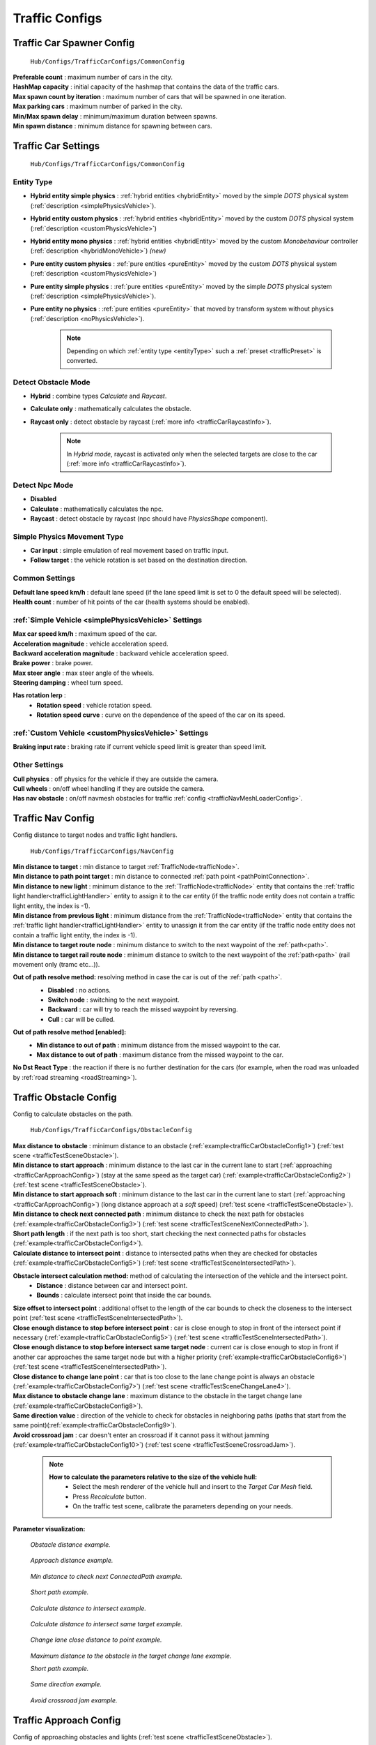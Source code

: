 .. _trafficCarConfigs:

Traffic Configs
=====

Traffic Car Spawner Config
------------

	.. image:: /images/configs/traffic/TrafficCarSpawnerConfig.png
	``Hub/Configs/TrafficCarConfigs/CommonConfig``
	
| **Preferable count** : maximum number of cars in the city.
| **HashMap capacity** : initial capacity of the hashmap that contains the data of the traffic cars.
| **Max spawn count by iteration** : maximum number of cars that will be spawned in one iteration.
| **Max parking cars** : maximum number of parked in the city.
| **Min/Max spawn delay** : minimum/maximum duration between spawns.
| **Min spawn distance** : minimum distance for spawning between cars.
	
.. _trafficCarSettings:
	
Traffic Car Settings
------------

	.. image:: /images/configs/traffic/TrafficCarSettingsConfig.png
	``Hub/Configs/TrafficCarConfigs/CommonConfig``
	
.. _entityType:

Entity Type
~~~~~~~~~~~~ 

* **Hybrid entity simple physics** : :ref:`hybrid entities <hybridEntity>` moved by the simple `DOTS` physical system (:ref:`description <simplePhysicsVehicle>`).
* **Hybrid entity custom physics** : :ref:`hybrid entities <hybridEntity>` moved by the custom `DOTS` physical system (:ref:`description <customPhysicsVehicle>`)  
* **Hybrid entity mono physics** : :ref:`hybrid entities <hybridEntity>` moved by the custom `Monobehaviour` controller (:ref:`description <hybridMonoVehicle>`) *(new)*
* **Pure entity custom physics** : :ref:`pure entities <pureEntity>` moved by the custom `DOTS` physical system (:ref:`description <customPhysicsVehicle>`)  
* **Pure entity simple physics** : :ref:`pure entities <pureEntity>` moved by the simple `DOTS` physical system (:ref:`description <simplePhysicsVehicle>`).
* **Pure entity no physics** : :ref:`pure entities <pureEntity>` that moved by transform system without physics (:ref:`description <noPhysicsVehicle>`).

	.. note::
		Depending on which :ref:`entity type <entityType>` such a :ref:`preset <trafficPreset>` is converted.
	
.. _trafficDetectObstacleMode:

Detect Obstacle Mode
~~~~~~~~~~~~ 

* **Hybrid** : combine types `Calculate` and `Raycast`.
* **Calculate only** : mathematically calculates the obstacle.
* **Raycast only** : detect obstacle by raycast (:ref:`more info <trafficCarRaycastInfo>`).
	
	.. note::
		In `Hybrid mode`, raycast is activated only when the selected targets are close to the car (:ref:`more info <trafficCarRaycastInfo>`).
	
Detect Npc Mode
~~~~~~~~~~~~ 

* **Disabled**
* **Calculate** : mathematically calculates the npc.
* **Raycast** : detect obstacle by raycast (npc should have `PhysicsShape` component).
	
Simple Physics Movement Type
~~~~~~~~~~~~ 

* **Car input** : simple emulation of real movement based on traffic input.
* **Follow target** : the vehicle rotation is set based on the destination direction.
	
Common Settings
~~~~~~~~~~~~ 

| **Default lane speed km/h** : default lane speed (if the lane speed limit is set to 0 the default speed will be selected).
| **Health count** : number of hit points of the car (health systems should be enabled).

:ref:`Simple Vehicle <simplePhysicsVehicle>` Settings
~~~~~~~~~~~~ 

| **Max car speed km/h** : maximum speed of the car.
| **Acceleration magnitude** : vehicle acceleration speed.
| **Backward acceleration magnitude** : backward vehicle acceleration speed.
| **Brake power** : brake power.
| **Max steer angle** : max steer angle of the wheels.
| **Steering damping** : wheel turn speed.

**Has rotation lerp** :
	* **Rotation speed** : vehicle rotation speed.
	* **Rotation speed curve** : curve on the dependence of the speed of the car on its speed.
	
:ref:`Custom Vehicle <customPhysicsVehicle>` Settings
~~~~~~~~~~~~ 

| **Braking input rate** : braking rate if current vehicle speed limit is greater than speed limit.

.. _trafficCarOtherSettings:
	
Other Settings
~~~~~~~~~~~~ 

| **Cull physics** : off physics for the vehicle if they are outside the camera.
| **Cull wheels** : on/off wheel handling if they are outside the camera.

.. _trafficNavMeshObstacle:

| **Has nav obstacle** : on/off navmesh obstacles for traffic :ref:`config <trafficNavMeshLoaderConfig>`.
	
Traffic Nav Config
------------

Config distance to target nodes and traffic light handlers.

	.. image:: /images/configs/traffic/TrafficCarNavConfigConfig.png
	``Hub/Configs/TrafficCarConfigs/NavConfig``
	
| **Min distance to target** : min distance to target :ref:`TrafficNode<trafficNode>`.
| **Min distance to path point target** : min distance to connected :ref:`path point <pathPointConnection>`.
| **Min distance to new light** : minimum distance to the :ref:`TrafficNode<trafficNode>` entity that contains the :ref:`traffic light handler<trafficLightHandler>` entity to assign it to the car entity (if the traffic node entity does not contain a traffic light entity, the index is -1).
| **Min distance from previous light** : minimum distance from the :ref:`TrafficNode<trafficNode>` entity that contains the :ref:`traffic light handler<trafficLightHandler>` entity to unassign it from the car entity (if the traffic node entity does not contain a traffic light entity, the index is -1).
| **Min distance to target route node** : minimum distance to switch to the next waypoint of the :ref:`path<path>`.
| **Min distance to target rail route node** : minimum distance to switch to the next waypoint of the :ref:`path<path>` (rail movement only (tramc etc...)).

**Out of path resolve method:** resolving method in case the car is out of the :ref:`path <path>`.
	* **Disabled** : no actions.
	* **Switch node** : switching to the next waypoint.
	* **Backward** : car will try to reach the missed waypoint by reversing.
	* **Cull** : car will be culled.
	
	.. image:: /images/configs/traffic/TrafficCarNavOutOfPathConfig.png
	
**Out of path resolve method [enabled]:**
	* **Min distance to out of path** : minimum distance from the missed waypoint to the car.
	* **Max distance to out of path** : maximum distance from the missed waypoint to the car.
	
| **No Dst React Type** : the reaction if there is no further destination for the cars (for example, when the road was unloaded by :ref:`road streaming <roadStreaming>`).
	
.. _trafficCarObstacleConfig:
	
Traffic Obstacle Config
------------

Config to calculate obstacles on the path.

	.. image:: /images/configs/traffic/TrafficCarNavConfigConfig.png
	``Hub/Configs/TrafficCarConfigs/ObstacleConfig``
	
| **Max distance to obstacle** : minimum distance to an obstacle (:ref:`example<trafficCarObstacleConfig1>`) (:ref:`test scene <trafficTestSceneObstacle>`).
| **Min distance to start approach** : minimum distance to the last car in the current lane to start (:ref:`approaching <trafficCarApproachConfig>`) (stay at the same speed as the target car) (:ref:`example<trafficCarObstacleConfig2>`) (:ref:`test scene <trafficTestSceneObstacle>`).
| **Min distance to start approach soft** : minimum distance to the last car in the current lane to start (:ref:`approaching <trafficCarApproachConfig>`) (long distance approach at a `soft` speed) (:ref:`test scene <trafficTestSceneObstacle>`).
| **Min distance to check next connected path** : minimum distance to check the next path for obstacles (:ref:`example<trafficCarObstacleConfig3>`) (:ref:`test scene <trafficTestSceneNextConnectedPath>`).
| **Short path length** : if the next path is too short, start checking the next connected paths for obstacles (:ref:`example<trafficCarObstacleConfig4>`).
| **Calculate distance to intersect point** : distance to intersected paths when they are checked for obstacles (:ref:`example<trafficCarObstacleConfig5>`) (:ref:`test scene <trafficTestSceneIntersectedPath>`).

**Obstacle intersect calculation method:** method of calculating the intersection of the vehicle and the intersect point.
	* **Distance** : distance between car and intersect point.
	* **Bounds** : calculate intersect point that inside the car bounds.
	
| **Size offset to intersect point** : additional offset to the length of the car bounds to check the closeness to the intersect point (:ref:`test scene <trafficTestSceneIntersectedPath>`).
| **Close enough distance to stop before intersect point** : car is close enough to stop in front of the intersect point if necessary (:ref:`example<trafficCarObstacleConfig5>`) (:ref:`test scene <trafficTestSceneIntersectedPath>`).
| **Close enough distance to stop before intersect same target node** : current car is close enough to stop in front if another car approaches the same target node but with a higher priority (:ref:`example<trafficCarObstacleConfig6>`) (:ref:`test scene <trafficTestSceneIntersectedPath>`).
| **Close distance to change lane point** : car that is too close to the lane change point is always an obstacle (:ref:`example<trafficCarObstacleConfig7>`) (:ref:`test scene <trafficTestSceneChangeLane4>`).
| **Max distance to obstacle change lane** : maximum distance to the obstacle in the target change lane (:ref:`example<trafficCarObstacleConfig8>`).
| **Same direction value** : direction of the vehicle to check for obstacles in neighboring paths (paths that start from the same point)(:ref:`example<trafficCarObstacleConfig9>`).
| **Avoid crossroad jam** : car doesn't enter an crossroad if it cannot pass it without jamming (:ref:`example<trafficCarObstacleConfig10>`) (:ref:`test scene <trafficTestSceneCrossroadJam>`).
	
	.. note:: 
		**How to calculate the parameters relative to the size of the vehicle hull:**
			* Select the mesh renderer of the vehicle hull and insert to the `Target Car Mesh` field.
			* Press `Recalculate` button.
			* On the traffic test scene, calibrate the parameters depending on your needs.
			
**Parameter visualization:**

.. _trafficCarObstacleConfig1:

	.. image:: /images/configs/traffic/obstacleExamples/ObstacleDistanceExample1.png
	`Obstacle distance example.`
	
.. _trafficCarObstacleConfig2:

	.. image:: /images/configs/traffic/obstacleExamples/ApproachDistanceExample1.png
	`Approach distance example.`
	
.. _trafficCarObstacleConfig3:

	.. image:: /images/configs/traffic/obstacleExamples/MinDistanceToCheckNextConnectedPathExample.png
	`Min distance to check next ConnectedPath example.`
	
.. _trafficCarObstacleConfig4:

	.. image:: /images/configs/traffic/obstacleExamples/CheckShortPathExample.png
	`Short path example.`
	
.. _trafficCarObstacleConfig5:

	.. image:: /images/configs/traffic/obstacleExamples/CalculateDistanceToIntersectExample1.png
	`Calculate distance to intersect example.`
	
.. _trafficCarObstacleConfig6:

	.. image:: /images/configs/traffic/obstacleExamples/CalculateDistanceToIntersectSameTargetExample1.png
	`Calculate distance to intersect same target example.`
	
.. _trafficCarObstacleConfig7:

	.. image:: /images/configs/traffic/obstacleExamples/ChangeLaneCloseDistanceExample.png
	`Change lane close distance to point example.`
	
.. _trafficCarObstacleConfig8:

	.. image:: /images/configs/traffic/obstacleExamples/ChangeLaneExample1.png
	`Maximum distance to the obstacle in the target change lane example.`
		
	.. image:: /images/configs/traffic/obstacleExamples/ChangeLaneExample3.png
	`Short path example.`
	
.. _trafficCarObstacleConfig9:

	.. image:: /images/configs/traffic/obstacleExamples/SameDirectionExample.png
	`Same direction example.`
	
.. _trafficCarObstacleConfig10:

	.. image:: /images/configs/traffic/obstacleExamples/AvoidCrossroadJamExample.png
	`Avoid crossroad jam example.`
			
.. _trafficCarApproachConfig:
			
Traffic Approach Config
------------

Config of approaching obstacles and lights (:ref:`test scene <trafficTestSceneObstacle>`).

	.. image:: /images/configs/traffic/TrafficCarApproachConfig.png
	``Hub/Configs/TrafficCarConfigs/ApproachConfig``
	
| **Min approach speed** : min approach speed.
| **Min approach speed soft** : min approach speed soft at the long distance to obstacle.
| **On coming to the red light speed** : slowing down the speed of the car when approaching a red light (if the segment speed limit is lower or the speed of the obstacles is lower, the lowest speed of all the conditions will be selected).
| **Stopping distance to light** : distance at which the car slows down.

Auto brake before speed limit 
~~~~~~~~~~~~ 

The car automatically brakes to the new speed limit at the selected distance.

| **Soft braking distance** : soft braking distance to new speed limit.
| **Soft braking rate** : soft braking rate when the car is at a soft distance (if it is closer soft distance than the default :ref:`braking rate <trafficCarSettings>`).
| **Braking distance** : braking distance to new speed limit.
| **Skip braking path length distance** : if the next path is too short, the next one is selected.
	
	.. note:: Approach distance set in :ref:`Traffic obstacle config <trafficCarObstacleConfig>`.
	
.. _trafficCarRaycastConfig:
	
Traffic Raycast Config
------------

Traffic raycast Config (:ref:`TrafficDetectObstacleMode<trafficDetectObstacleMode>` raycast or hybrid should be enabled) (:ref:`debug example<trafficCarRaycastDebugger>`) (:ref:`more info <trafficCarRaycastInfo>`).

	.. image:: /images/configs/traffic/TrafficCarRaycastConfig.png
	``Hub/Configs/TrafficCarConfigs/RaycastConfig``
	
| **Side offset** : width of raycast box.
| **Min/Max ray length** : lenght of raycast box.
| **Boxcast height** : height raycast box.
| **Ray Y axis offset** : y-offset position box.
| **Dot direction** : if the raycast is set to :ref:`Hybrid mode<trafficDetectObstacleMode>` than only those targets that are in front of the car with the set dot parameter will be raycasted.
| **Bounds multiplier** : value by which the bounds is multiplied.
	
.. _trafficCarChangeLaneConfig:
	
Traffic Change Lane Config
------------

Config for automatic calculation of lane change by traffic (works for :ref:`paths<path>` with the `Straight road` :ref:`road type<pathRoadType>` only) (:ref:`test scene <trafficTestSceneChangeLane>`).

	.. image:: /images/configs/traffic/TrafficCarChangeLaneConfig.png
	``Hub/Configs/TrafficCarConfigs/ChangeLaneConfig``
	
| **Can change lane** : on/off ability to change lanes.
| **Min max change lane offset** : min/max offset in the target lane depending on the speed of the car. (:ref:`example<trafficCarChangeLaneConfig1>`)
| **Max distance to end of path** : maximum distance before the end of a current path at which car can change lanes.
| **Min distance to last car in current lane** : minimum distance to the last car in the current lane. (:ref:`example<trafficCarChangeLaneConfig2>`)
| **Min Max distance to other cars in other lane** : distance to the car in the target lane, the distance is chosen based on the current speed of the calculated car (lerp between 0 speed and max speed of the car (60 km/h by default)) (:ref:`example<trafficCarChangeLaneConfig3>`)
| **Max distance to intersected path** : distance to the crossing, if the car is close to the crossing, the ability to change lanes is disabled. (:ref:`example<trafficCarChangeLaneConfig4>`)
| **Check frequency** : frequency of lane change calculation.
| **Block duration after change lane** : blocking the ability to change lanes after a lane change has been performed.
| **Achieve distance** : distance to achieve the target lane point.
| **Min car count in current lane to change lane** : minimum number of cars in the current lane to change lanes.
| **Min car lane difference count to start change lane** : minimum car difference in the nearest lane to change lanes.
| **Change lane car speed** : lane change speed.
| **Change lane HashMap capacity** : initial capacity hashmap containing data about cars that change lanes.

**Parameter visualization:**

.. _trafficCarChangeLaneConfig1:
	
	.. image:: /images/configs/traffic/changeLaneExamples/MinMaxChangeLaneOffsetExample.png
	`Min/max change lane offset example.`
	
.. _trafficCarChangeLaneConfig2:

	.. image:: /images/configs/traffic/changeLaneExamples/MinDistanceToLastCarExample.png
	`Min distance to last car in current lane example.`
	
.. _trafficCarChangeLaneConfig3:
		
	.. image:: /images/configs/traffic/changeLaneExamples/MinDistanceToOtherCarsInOtherLaneExample.png
	`Min distance to other cars in other lane example.`
	
.. _trafficCarChangeLaneConfig4:
	
	.. image:: /images/configs/traffic/changeLaneExamples/MinDistanceToIntersectedPathExample.png
	`Min distance to intersected path example.`
	
Traffic Npc Obstacle Config
------------

Config to calculate npc obstacles (:ref:`example<trafficCarNpcObstacleDebugger>`).

	.. image:: /images/configs/traffic/TrafficCarNpcObstacleConfig.png
	``Hub/Configs/TrafficCarConfigs/NpcObstacleConfig``
	
| **Obstacle pedestrian action state** : the car only reacts to pedestrians with the selected :ref:`Action State<pedestrianActionState>`.
| **Check distance** : obstacle calculation length.
| **Square length** : length of the obstacle calculation square.
| **Side offset X** : width of the obstacle calculation square.
| **Max Y diff** : maximum difference in Y-axis position between the car and the npc.
	
.. _trafficCarParkingConfig:
	
Traffic Parking Config
------------

Config for parking cars (:ref:`test scene <trafficTestSceneParking>`).

	.. image:: /images/configs/traffic/TrafficCarParkingConfig.png
	``Hub/Configs/TrafficCarConfigs/ParkingConfig``

| **Precise Aligmentn At Node** : on/off precise positioning of the car's parking space.
| **Rotation speed** : rotation speed.
| **Complete angle** : angle at which the rotation is complete.
| **Precise position** : on/off minor driving correction speed to parking point.
| **Movement speed** : on/off minor driving correction speed to parking point.
| **Achieve distance** : on/off minor driving correction speed to parking point.

	.. note :: Read more about :ref:`parking states <trafficParking>`.
		
.. _trafficCarAntistuckConfig:
		
Traffic Antistuck Config
------------

Config to culling car in case of stuckness.

	.. image:: /images/configs/traffic/TrafficCarAntistuckConfig.png
	``Hub/Configs/TrafficCarConfigs/AntistuckConfig``

| **Obstacle stuck time** : duration of sighting of the obstacle after which the car will be culled.
| **Stuck distance difference** : if the car moved more than the parameter distance the `Obstacle stuck time` is reset.
| **Cull of out the camera only** : car will be culled only if it is out of the camera's range of vision.
	
Traffic Horn Config
------------

Config to sound random horns when an obstacle is detected. It can be disabled (:ref:`here<soundConfig>`).

	.. image:: /images/configs/traffic/TrafficCarHornConfig.png
	``Hub/Configs/TrafficCarConfigs/HornConfig``

| **Chance to start** : chance to start the horn.
| **Idle time to start** : idle time to start the horn.
| **Delay** : delay between horns.
| **Horn duration** : horn duration.

.. _trafficNavMeshLoaderConfig:

Traffic NavMesh Loader Config
------------

Config to load `Navmesh obstacles <https://docs.unity3d.com/2022.2/Documentation/Manual/class-NavMeshObstacle.html>`_ for traffic. 

	.. image:: /images/configs/traffic/TrafficNavMeshLoaderConfig.png
	``Hub/Configs/TrafficCarConfigs/TrafficNavMeshLoaderConfig``

| **Size offset** : size offset of loaded `NavMeshObstacle <https://docs.unity3d.com/2022.2/Documentation/Manual/class-NavMeshObstacle.html>`_.
| **Load only view** : load `NavMeshObstacle <https://docs.unity3d.com/2022.2/Documentation/Manual/class-NavMeshObstacle.html>`_ in view of camera only.
| **Load frequency** : load frequency of `NavMeshObstacle <https://docs.unity3d.com/2022.2/Documentation/Manual/class-NavMeshObstacle.html>`_ for the car.

	.. note::
		* `NavMeshObstacle <https://docs.unity3d.com/2022.2/Documentation/Manual/class-NavMeshObstacle.html>`_ loading is enabling in the :ref:`Traffic Settings <trafficNavMeshObstacle>` config.
		* Make sure, that the pedestrians have :ref:`NavMesh navigation <pedestrianNavmeshNavigation>`.
		* Make sure, that the `NavMeshSurface <https://docs.unity3d.com/Packages/com.unity.ai.navigation@1.1/manual/NavMeshSurface.html>`_ is generated.
		
.. _trafficAvoidanceConfig:

Traffic Avoidance Config
------------

Config of traffic :ref:`avoidance <trafficAvoidance>`.

	.. image:: /images/configs/traffic/TrafficAvoidanceConfig.png
	``Hub/Configs/TrafficCarConfigs/AvoidanceConfig``
	
| **Custom achieve distance** : custom achieve distance of avoidance point.
| **Resolve cyclic obstacle** : overcome the cyclical obstacle of cars getting stuck in each other.

Traffic Custom Destination Config
------------

Config for custom destination of the vehicles. Also used by :ref:`traffic avoidance <trafficAvoidance>`.

	.. image:: /images/configs/traffic/TrafficCustomDestinationConfig.png
	``Hub/Configs/TrafficCarConfigs/CustomDestinationConfig``
		
| **Default speed limit** : default speed limit for custom destination (if user doesn't set custom).
| **Check side point** : check that the destination is on the side of the car.
| **Side point speed limit** : custom speed limit when destination is at side point.
| **Side point distance** : distance to side point.
| **Default achieve distance** : achieve distance of destination point.
| **Max duration** : max duration of custom destination state enabled.

.. _trafficRailConfig:

Traffic Rail Config
------------

Config for :ref:`rail movement <trafficRail>` of the vehicles.

	.. image:: /images/configs/traffic/TrafficRailConfig.png
	``Hub/Configs/TrafficCarConfigs/RailConfig``
	
| **Max distance to rail line** : maximum distance between the rail and the vehicle.
| **Lateral speed** : lateral speed of the vehicle to align with the rail.
| **Rotating lerp speed** : rotation lerp speed.
| **Lerp rotation tram** : on/off rotating lerp for tram.
| **Lerp rotation traffic** : on/off rotating lerp for default traffic.

.. _trafficCollisionConfig:

Traffic Collision Config
------------

The config is used in a two-car collision.

	.. image:: /images/configs/traffic/TrafficCollisionConfig.png
	``Hub/Configs/TrafficCarConfigs/CollisionConfig``
	
| **Idle duration** : idling time after collision with other vehicle.
| **Avoid stucked collision** : attempt to :ref:`avoid <trafficAvoidance>` a stuck collision vehicle.
| **Collision duration** : collision time with vehicle to start :ref:`avoidance <trafficAvoidance>`.
| **Ignore collision duration** : duration of collision ignoring since last event.
| **Calculation collision frequency** : calculation frequency of the :ref:`avoidance <trafficAvoidance>`.
| **Repeat avoidance frequency** : frequency of collision :ref:`avoidance <trafficAvoidance>` attempts.
| **Forward direction value** : dot value of the direction of the colliding vehicles along the Z axis.
| **Side direction value** : dot value of the direction of the colliding vehicles along the X axis.

Traffic Behavior Config
------------

Config for setting different driving styles.

| **Tailgate rate** : Tailgate rate. used with :ref:`Traffic Obstacle Config <trafficCarObstacleConfig>` MaxDistanceToObstacle = MaxDistanceToObstacle * TailgateRate.
| **Acceleration rate** : input acceleration speed.
| **Speeding rate** : degree of deviation from the speed limit.
| **Idle input duration** : idle time before starting movement.
| **Random change lane duration** : frequency of random lane changes.
| **Approach distance rate** : approach distance rate. Used with :ref:`Traffic Obstacle Config <trafficCarObstacleConfig>` ApproachDistance = ApproachDistance * ApproachDistanceRate.
| **Approach distance rate soft** : approach distance rate soft. Used with :ref:`Traffic Obstacle Config <trafficCarObstacleConfig>` ApproachDistanceSoft = ApproachDistanceSoft * ApproachDistanceRateSoft.